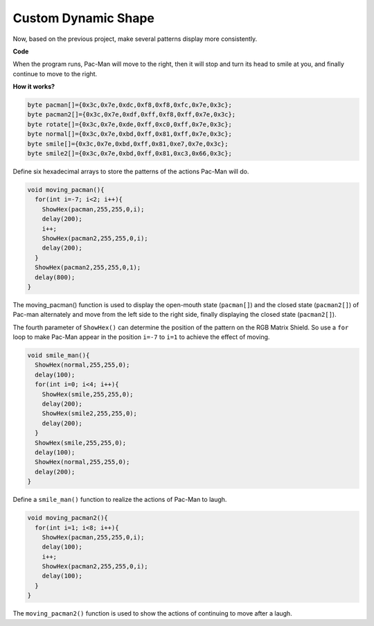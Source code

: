 Custom Dynamic Shape
======================

Now, based on the previous project, make several patterns display more consistently.

.. image:: img/DIYshape1.png
    :width: 340

.. image:: img/DIY2shape12.png
    :width: 340

**Code**

When the program runs, Pac-Man will move to the right, then it will stop and turn its head to smile at you, and finally continue to move to the right.

.. raw:: html

  <iframe src=https://create.arduino.cc/editor/sunfounder01/b884706f-88e1-4e02-86f7-6df571176ef7/preview?embed style="height:510px;width:100%;margin:10px 0" frameborder=0></iframe>

**How it works?**

.. code-block:: arduino

    byte pacman[]={0x3c,0x7e,0xdc,0xf8,0xf8,0xfc,0x7e,0x3c};
    byte pacman2[]={0x3c,0x7e,0xdf,0xff,0xf8,0xff,0x7e,0x3c};
    byte rotate[]={0x3c,0x7e,0xde,0xff,0xc0,0xff,0x7e,0x3c};
    byte normal[]={0x3c,0x7e,0xbd,0xff,0x81,0xff,0x7e,0x3c};
    byte smile[]={0x3c,0x7e,0xbd,0xff,0x81,0xe7,0x7e,0x3c};
    byte smile2[]={0x3c,0x7e,0xbd,0xff,0x81,0xc3,0x66,0x3c};
	
Define six hexadecimal arrays to store the patterns of the actions Pac-Man will do.

.. code-block:: arduino

    void moving_pacman(){
      for(int i=-7; i<2; i++){
        ShowHex(pacman,255,255,0,i);
        delay(200);
        i++;
        ShowHex(pacman2,255,255,0,i);  
        delay(200);
      }
      ShowHex(pacman2,255,255,0,1);
      delay(800);      
    }

The moving_pacman() function is used to display the open-mouth state (``pacman[]``) and the closed state (``pacman2[]``) of Pac-man alternately and move from the left side to the right side, finally displaying the closed state (``pacman2[]``).

The fourth parameter of ``ShowHex()`` can determine the position of the pattern on the RGB Matrix Shield.
So use a ``for`` loop to make Pac-Man appear in the position ``i=-7`` to ``i=1`` to achieve the effect of moving.

.. code-block:: arduino

  void smile_man(){
    ShowHex(normal,255,255,0);
    delay(100);
    for(int i=0; i<4; i++){
      ShowHex(smile,255,255,0);
      delay(200);   
      ShowHex(smile2,255,255,0);
      delay(200);    
    }
    ShowHex(smile,255,255,0);
    delay(100);
    ShowHex(normal,255,255,0);
    delay(200);     
  }

Define a ``smile_man()`` function to realize the actions of Pac-Man to laugh.

.. code-block:: arduino

  void moving_pacman2(){
    for(int i=1; i<8; i++){
      ShowHex(pacman,255,255,0,i);
      delay(100);
      i++;
      ShowHex(pacman2,255,255,0,i);  
      delay(100);
    }     
  }

The ``moving_pacman2()`` function is used to show the actions of continuing to move after a laugh.